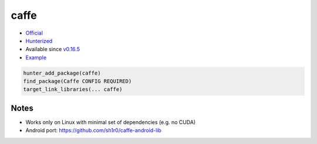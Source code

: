 .. spelling::

    caffe

.. index:: computer-vision ; caffe

.. _pkg.caffe:

caffe
=====

-  `Official <https://github.com/BVLC/caffe>`__
-  `Hunterized <https://github.com/hunter-packages/caffe>`__
-  Available since
   `v0.16.5 <https://github.com/ruslo/hunter/releases/tag/v0.16.5>`__
-  `Example <https://github.com/ruslo/hunter/blob/master/examples/caffe/foo.cpp>`__

.. code-block:: cmake

    hunter_add_package(caffe)
    find_package(Caffe CONFIG REQUIRED)
    target_link_libraries(... caffe)

Notes
-----

-  Works only on Linux with minimal set of dependencies (e.g. no CUDA)
-  Android port: https://github.com/sh1r0/caffe-android-lib
